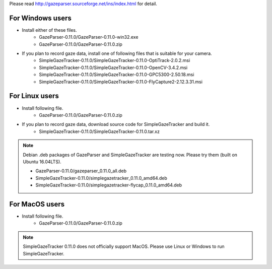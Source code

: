 Please read `<http://gazeparser.sourceforge.net/ins/index.html>`_ for detail.

For Windows users
==================

* Install either of these files.
    - GazeParser-0.11.0/GazeParser-0.11.0-win32.exe
    - GazeParser-0.11.0/GazeParser-0.11.0.zip

* If you plan to record gaze data, install one of following files that is suitable for your camera.
    - SimpleGazeTracker-0.11.0/SimpleGazeTracker-0.11.0-OptiTrack-2.0.2.msi
    - SimpleGazeTracker-0.11.0/SimpleGazeTracker-0.11.0-OpenCV-3.4.2.msi
    - SimpleGazeTracker-0.11.0/SimpleGazeTracker-0.11.0-GPC5300-2.50.18.msi
    - SimpleGazeTracker-0.11.0/SimpleGazeTracker-0.11.0-FlyCapture2-2.12.3.31.msi

For Linux users
============================

* Install following file.
    - GazeParser-0.11.0/GazeParser-0.11.0.zip

* If you plan to record gaze data, download source code for SimpleGazeTracker and build it.
    - SimpleGazeTracker-0.11.0/SimpleGazeTracker-0.11.0.tar.xz

.. note::
    Debian .deb packages of GazeParser and SimpleGazeTracker are testing now.
    Please try them (built on Ubuntu 16.04LTS).
    
    - GazeParser-0.11.0/gazeparser_0.11.0_all.deb
    - SimpleGazeTracker-0.11.0/simplegazetracker_0.11.0_amd64.deb
    - SimpleGazeTracker-0.11.0/simplegazetracker-flycap_0.11.0_amd64.deb

For MacOS users
============================

* Install following file.
    - GazeParser-0.11.0/GazeParser-0.11.0.zip

.. note::
    SimpleGazeTracker 0.11.0 does not officially support MacOS.
    Please use Linux or Windows to run SimpleGazeTracker.
